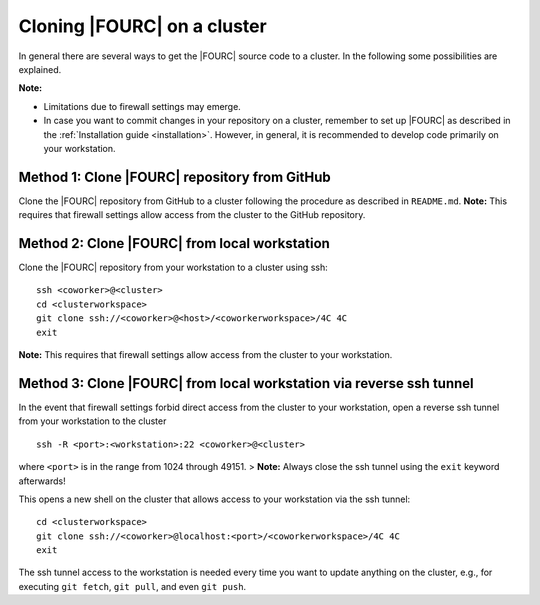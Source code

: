 Cloning |FOURC| on a cluster
------------------------------

In general there are several ways to get the |FOURC| source code to a cluster. In the following some possibilities are explained.

**Note:**

- Limitations due to firewall settings may emerge.
- In case you want to commit changes in your repository on a cluster,
  remember to set up |FOURC| as described in the :ref:`Installation guide <installation>`.
  However, in general, it is recommended to develop code primarily on your workstation.

Method 1: Clone |FOURC| repository from GitHub
~~~~~~~~~~~~~~~~~~~~~~~~~~~~~~~~~~~~~~~~~~~~~~~

Clone the |FOURC| repository from GitHub to a cluster following the procedure as described in ``README.md``.
**Note:** This requires that firewall settings allow access from the cluster to the GitHub repository.

Method 2: Clone |FOURC| from local workstation
~~~~~~~~~~~~~~~~~~~~~~~~~~~~~~~~~~~~~~~~~~~~~~~~~

Clone the |FOURC| repository from your workstation to a cluster using ssh::

    ssh <coworker>@<cluster>
    cd <clusterworkspace>
    git clone ssh://<coworker>@<host>/<coworkerworkspace>/4C 4C
    exit

**Note:** This requires that firewall settings allow access from the cluster to your workstation.

Method 3: Clone |FOURC| from local workstation via reverse ssh tunnel
~~~~~~~~~~~~~~~~~~~~~~~~~~~~~~~~~~~~~~~~~~~~~~~~~~~~~~~~~~~~~~~~~~~~~~

In the event that firewall settings forbid direct access from the cluster to your workstation,
open a reverse ssh tunnel from your workstation to the cluster

::

    ssh -R <port>:<workstation>:22 <coworker>@<cluster>

where ``<port>`` is in the range from 1024 through 49151.
> **Note:** Always close the ssh tunnel using the ``exit`` keyword afterwards!

This opens a new shell on the cluster that allows access to your workstation via the ssh tunnel::

    cd <clusterworkspace>
    git clone ssh://<coworker>@localhost:<port>/<coworkerworkspace>/4C 4C
    exit


The ssh tunnel access to the workstation is needed every time you want to update anything on the cluster,
e.g., for executing ``git fetch``, ``git pull``, and even ``git push``.
